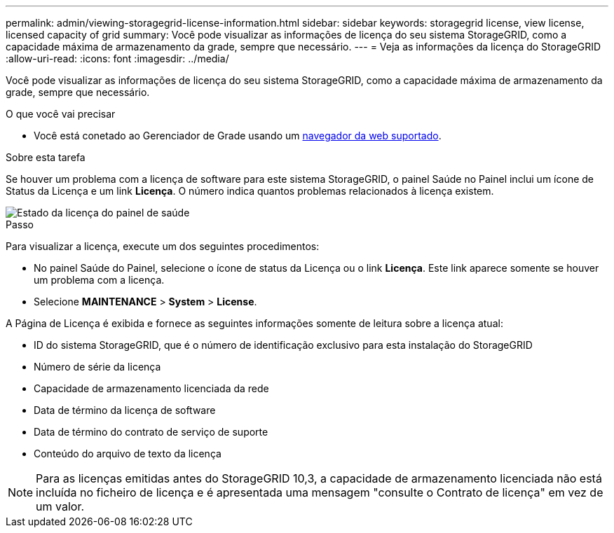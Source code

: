 ---
permalink: admin/viewing-storagegrid-license-information.html 
sidebar: sidebar 
keywords: storagegrid license, view license, licensed capacity of grid 
summary: Você pode visualizar as informações de licença do seu sistema StorageGRID, como a capacidade máxima de armazenamento da grade, sempre que necessário. 
---
= Veja as informações da licença do StorageGRID
:allow-uri-read: 
:icons: font
:imagesdir: ../media/


[role="lead"]
Você pode visualizar as informações de licença do seu sistema StorageGRID, como a capacidade máxima de armazenamento da grade, sempre que necessário.

.O que você vai precisar
* Você está conetado ao Gerenciador de Grade usando um xref:../admin/web-browser-requirements.adoc[navegador da web suportado].


.Sobre esta tarefa
Se houver um problema com a licença de software para este sistema StorageGRID, o painel Saúde no Painel inclui um ícone de Status da Licença e um link *Licença*. O número indica quantos problemas relacionados à licença existem.

image::../media/dashboard_health_panel_license_status.png[Estado da licença do painel de saúde]

.Passo
Para visualizar a licença, execute um dos seguintes procedimentos:

* No painel Saúde do Painel, selecione o ícone de status da Licença ou o link *Licença*. Este link aparece somente se houver um problema com a licença.
* Selecione *MAINTENANCE* > *System* > *License*.


A Página de Licença é exibida e fornece as seguintes informações somente de leitura sobre a licença atual:

* ID do sistema StorageGRID, que é o número de identificação exclusivo para esta instalação do StorageGRID
* Número de série da licença
* Capacidade de armazenamento licenciada da rede
* Data de término da licença de software
* Data de término do contrato de serviço de suporte
* Conteúdo do arquivo de texto da licença



NOTE: Para as licenças emitidas antes do StorageGRID 10,3, a capacidade de armazenamento licenciada não está incluída no ficheiro de licença e é apresentada uma mensagem "consulte o Contrato de licença" em vez de um valor.
